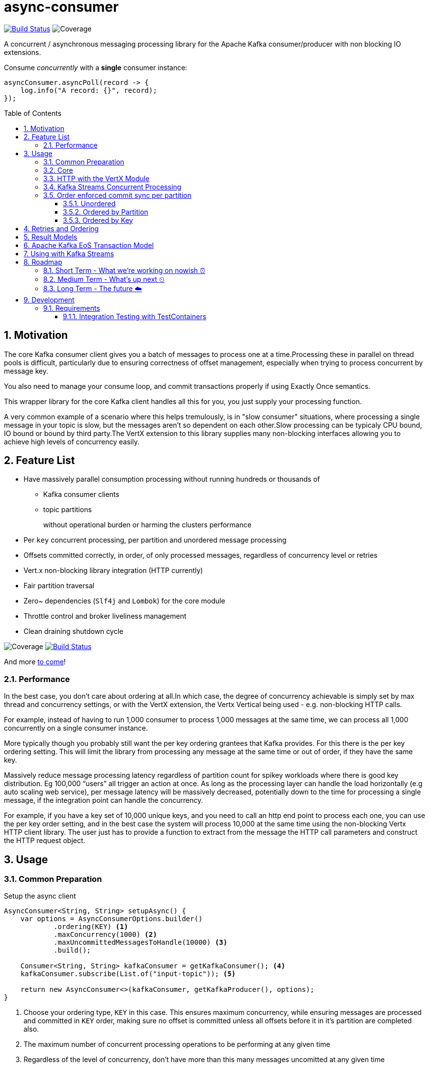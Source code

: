 # async-consumer
:icons:
:toc: macro
:toclevels: 3
:numbered: 1
ifdef::env-github[]
:tip-caption: :bulb:
:note-caption: :information_source:
:important-caption: :heavy_exclamation_mark:
:caution-caption: :fire:
:warning-caption: :warning:
endif::[]

image:https://travis-ci.com/astubbs/async-consumer.svg?branch=master["Build Status", link="https://travis-ci.com/astubbs/async-consumer"] image:https://codecov.io/gh/astubbs/async-consumer/branch/master/graph/badge.svg["Coverage",https://codecov.io/gh/astubbs/async-consumer]

A concurrent / asynchronous messaging processing library for the Apache Kafka consumer/producer with non blocking IO extensions.

.Consume _concurrently_ with a *single* consumer instance:
[source,java]
asyncConsumer.asyncPoll(record -> {
    log.info("A record: {}", record);
});


toc::[]

== Motivation

The core Kafka consumer client gives you a batch of messages to process one at a time.Processing these in parallel on thread pools is difficult, particularly due to ensuring correctness of offset management, especially when trying to process concurrent by message key.

You also need to manage your consume loop, and commit transactions properly if using Exactly Once semantics.

This wrapper library for the core Kafka client handles all this for you, you just supply your processing function.

A very common example of a scenario where this helps tremulously, is in "slow consumer" situations, where processing a single message in your topic is slow, but the messages aren't so dependent on each other.Slow processing can be typicaly CPU bound, IO bound or bound by third party.The VertX extension to this library supplies many non-blocking interfaces allowing you to achieve high levels of concurrency easily.

== Feature List
* Have massively parallel consumption processing without running hundreds or thousands of
** Kafka consumer clients
** topic partitions
+
without operational burden or harming the clusters performance
* Per `key` concurrent processing, per partition and unordered message processing
* Offsets committed correctly, in order, of only processed messages, regardless of concurrency level or retries
* Vert.x non-blocking library integration (HTTP currently)
* Fair partition traversal
* Zero~ dependencies (`Slf4j` and `Lombok`) for the core module
* Throttle control and broker liveliness management
* Clean draining shutdown cycle

image:https://codecov.io/gh/astubbs/async-consumer/branch/master/graph/badge.svg["Coverage",https://codecov.io/gh/astubbs/async-consumer]
image:https://travis-ci.com/astubbs/async-consumer.svg?branch=master["Build Status", link="https://travis-ci.com/astubbs/async-consumer"]

And more <<roadmap,to come>>!

=== Performance

In the best case, you don't care about ordering at all.In which case, the degree of concurrency achievable is simply set by max thread and concurrency settings, or with the VertX extension, the Vertx Vertical being used - e.g. non-blocking HTTP calls.

For example, instead of having to run 1,000 consumer to process 1,000 messages at the same time, we can process all 1,000 concurrently on a single consumer instance.

More typically though you probably still want the per key ordering grantees that Kafka provides.
For this there is the per key ordering setting.
This will limit the library from processing any message at the same time or out of order, if they have the same key.

Massively reduce message processing latency regardless of partition count for spikey workloads where there is good key distribution.
Eg 100,000 “users” all trigger an action at once.
As long as the processing layer can handle the load horizontally (e.g auto scaling web service), per message latency will be massively decreased, potentially down to the time for processing a single message, if the integration point can handle the concurrency.

For example, if you have a key set of 10,000 unique keys, and you need to call an http end point to process each one, you can use the per key order setting, and in the best case the system will process 10,000 at the same time using the non-blocking Vertx HTTP client library.
The user just has to provide a function to extract from the message the HTTP call parameters and construct the HTTP request object.

== Usage

=== Common Preparation

.Setup the async client
[source,java]
----
AsyncConsumer<String, String> setupAsync() {
    var options = AsyncConsumerOptions.builder()
            .ordering(KEY) <1>
            .maxConcurrency(1000) <2>
            .maxUncommittedMessagesToHandle(10000) <3>
            .build();

    Consumer<String, String> kafkaConsumer = getKafkaConsumer(); <4>
    kafkaConsumer.subscribe(List.of("input-topic")); <5>

    return new AsyncConsumer<>(kafkaConsumer, getKafkaProducer(), options);
}
----
<1> Choose your ordering type, `KEY` in this case. This ensures maximum concurrency, while ensuring messages are
processed and committed in `KEY` order, making sure no offset is committed unless all offsets before it in it's partition are completed also.
<2> The maximum number of concurrent processing operations to be performing at any given time
<3> Regardless of the level of concurrency, don't have more than this many messages uncomitted at any given time
<4> Setup your consumer client as per normal
<5> Setup your topic subscriptions

=== Core

This is the only thing you need to do, in order to get massively concurrent processing in your code.

.Usage - print message content out to the console in parallel
[source,java]
async.asyncPoll(record -> {
    log.info("A record: {}", record);
});

See the link:./async-consumer-examples/async-consumer-example-core/src/main/java/io/confluent/csid/asyncconsumer/examples/core/CoreApp.java[core example] project, and it's test.

=== HTTP with the VertX Module

.Call an HTTP end point for each message usage
[source,java]
----
async.vertxHttpReqInfoStream(record -> {
    Map params = Map.of("recordKey", record.key(), "payload", record.value());
    return new RequestInfo("myhost.com", "/api", params); <1>
});
----
<1> Simply return an object representing the request, the Vert.x HTTP engine will handle the rest, using it's non-blocking engine

See the link:./async-consumer-examples/async-consumer-example-vertx/src/main/java/io/confluent/csid/asyncconsumer/examples/vertx/VertxApp.java[Vert.x example] project, and it's test.

=== Kafka Streams Concurrent Processing

.Preprocess in Kafka Streams, then process concurrently
[source,java]
----
void run() {
    preprocess(); <1>
    concurrentProcess(); <2>
}

void preprocess() {
    StreamsBuilder builder = new StreamsBuilder();
    builder.<String, String>stream("my-input-topic")
            .mapValues(value -> String.valueOf(value.length()))
            .to(outputTopicName);

    KafkaStreams streams = new KafkaStreams(builder.build(), getStreamsProperties());
    streams.start();
}

void concurrentProcess() {
    async.asyncPoll(record -> {
        log.info("A record: {}", record);
    });
}
----
<1> Setup your Kafka Streams stage as per normal, performing any type of preprocessing in Kafka Streams
<2> For the slow consumer part of your Topology, drop down into the async consumer, and use massive concurrency

See the link:./async-consumer-examples/async-consumer-example-streams/src/main/java/io/confluent/csid/asyncconsumer/examples/streams/StreamsApp.java[Kafka Streams example] project, and it's test.

=== Order enforced commit sync per partition

The user has the option to either choose ordered, or unordered message processing.

Either in `ordered` or `unordered` processing, the system will only commit offsets for messages which have been successfully processed.

Choose either, `ordered` processing means that processing of a given partition won't advance until each message has been successfully process.
This can hold up a partition, but ensures process order matches partition order.

TIP: `Unordered` processing is highly concurrent processing per partition, `ordered` is not.

CAUTION: `Unordered` processing could cause problems for third party integration where ordering by key is required.

CAUTION: Beware of third party systems which are not idempotent, or are key order sensitive.

==== Unordered

Unordered processing is where there is no such restriction on there being multiple messages being processed per partition.
However, regardless of how far along the partition the processing progresses, the earliest outstanding message will block committing of offsets.

WARNING: If the system fails with many messages processed ahead of a single old message, ALL these messages will be rpocessed again.

==== Ordered by Partition

At most only one message from any given input partition will be in flight at any given time.
This means that concurrent processing is restricted to the number of input partitions.

The advantage of ordered processing mode, is that for an input of 1000 partitions, you do not need to run 1000 application instances or threads, to process the partitions in parallel.

==== Ordered by Key

Most similar to ordered by partition, this mode ensures process ordering by key.

The advantage of this mode, is that a given input topic may not have many partitions, it may have a ~large number of keys.
Each of these key/message sets can actually possibly be processed concurrently, bringing concurrent processing to a per key level, without having to increase the number of input partitions, whilst keeping key ordering for the integrated systems.

And as usual, the order of offset commit's will be correct such that under failure, the system will resume from the most recently committed message in the input partitions.

CAUTION: Beware of retries, idempotency and rollbacks

== Retries and Ordering

Even during retries, offsets will always be committed only after successful processing, and in order.

During `ordered` processing, retries will cause a partitions messages to be held up either until the message is given up on and sent to the DLQ.

== Result Models

* Void

Processing is complete simply when your provided function finishes, and the offsets are committed.

* Streaming User Results

When your function is actually run, a result object will be streamed back to your client code, with information about the operation completion.

* Streaming Message Publishing Results

After your operation completes, you can also choose to publish a result message back to Kafka.
The message publishing metadata can be streamed back to your client code.

== Apache Kafka EoS Transaction Model

Optionally, the user can enable AK EoE mode.
This causes all messages produced as a result of processing a message to be committed within a transaction.
This means that even under failure, at least for the Kafka output topic, the results will exist exactly once.

CAUTION: This cannot be true for any externally integrated third party system, unless that system is Idempotent.

== Using with Kafka Streams

Kafka Streams (KS) doesn't yet (https://cwiki.apache.org/confluence/display/KAFKA/KIP-311%3A+Async+processing+with+dynamic+scheduling+in+Kafka+Streams[KIP-311],
https://cwiki.apache.org/confluence/display/KAFKA/KIP-408%3A+Add+Asynchronous+Processing+To+Kafka+Streams[KIP-408]) have async processing of messages.
However, any given preprocessing can be done in KS, preparing the messages.
One can then use this library to consume from an input topic, produced by KS to process the messages in parallel.

[[roadmap]]
== Roadmap

=== Short Term - What we're working on nowish ⏰

* Producer is optional
* Transactions optional
* Depth~ first or breadth first partition traversal
* JavaRX and other streaming modules

=== Medium Term - What's up next ⏲

* Automatic fanout (automatic selection of concurrency level based on downstream back pressure)
* Support for general Vert.x Verticles (non-blocking libraries)
* Dead Letter Queue (DLQ) handling
* Non-blocking I/O work management
** More customisable handling of HTTP interactions
** Chance to batch multiple consumer records into a single or multiple http request objects
* Support https://jitpack.io/ version
* Distributed tracing integration
* Metrics

=== Long Term - The future ☁️

* Apache Kafka KIP?
* Call backs only offset has been committed
* resilience4j example / integration

---

== Development

=== Requirements

* Uses https://projectlombok.org/setup/intellij[Lombok], if you're using IntelliJ Idea, get the https://plugins.jetbrains.com/plugin/6317-lombok[plugin].
* Integration tests require a https://docs.docker.com/docker-for-mac/[running locally accessible Docker host].

==== Integration Testing with TestContainers
//https://github.com/confluentinc/schroedinger#integration-testing-with-testcontainers

We use the excellent [Testcontainers](https://testcontainers.org) library for integration testing with JUnit.

To speed up test execution, you can enable container reused across test runs by setting the
following in your [`~/.testcontainers.properties` file](https://www.testcontainers.org/features/configuration/):
```
testcontainers.reuse.enable=true
```

This will leave the container running after the JUnit test is complete for reuse by subsequent runs.

> NOTE: The container will only be left running if it is not explicitly stopped by the JUnit rule.
> For this reason, we use a variant of the [singleton container pattern](https://www.testcontainers.org/test_framework_integration/manual_lifecycle_control/#singleton-containers)
> instead of the JUnit rule.

Testcontainers detects if a container is reusable by hashing the container creation parameters
from the JUnit test.  If an existing container is _not_ reusable, a new container will be created
**but the old container will not be removed**.

Target | Description
--- | ---
`testcontainers-list` | List all containers labeled as testcontainers
`testcontainers-clean` | Remove all containers labeled as testcontainers

.Stop and remove all containers labeled with `org.testcontainers=true`
[source,bash]
----
docker container ls --filter 'label=org.testcontainers=true' --format '{{.ID}}' \
| $(XARGS) docker container rm --force
----

.List all containers labeled with `org.testcontainers=true`
[source,bash]
----
docker container ls --filter 'label=org.testcontainers=true'
----

> NOTE: `testcontainers-clean` removes **all** docker containers on your system with the `io.testcontainers=true` label
> (including the most recent container which may be reusable).

See [this testcontainers PR](https://github.com/testcontainers/testcontainers-java/pull/1781) for
details on the reusable containers feature.
